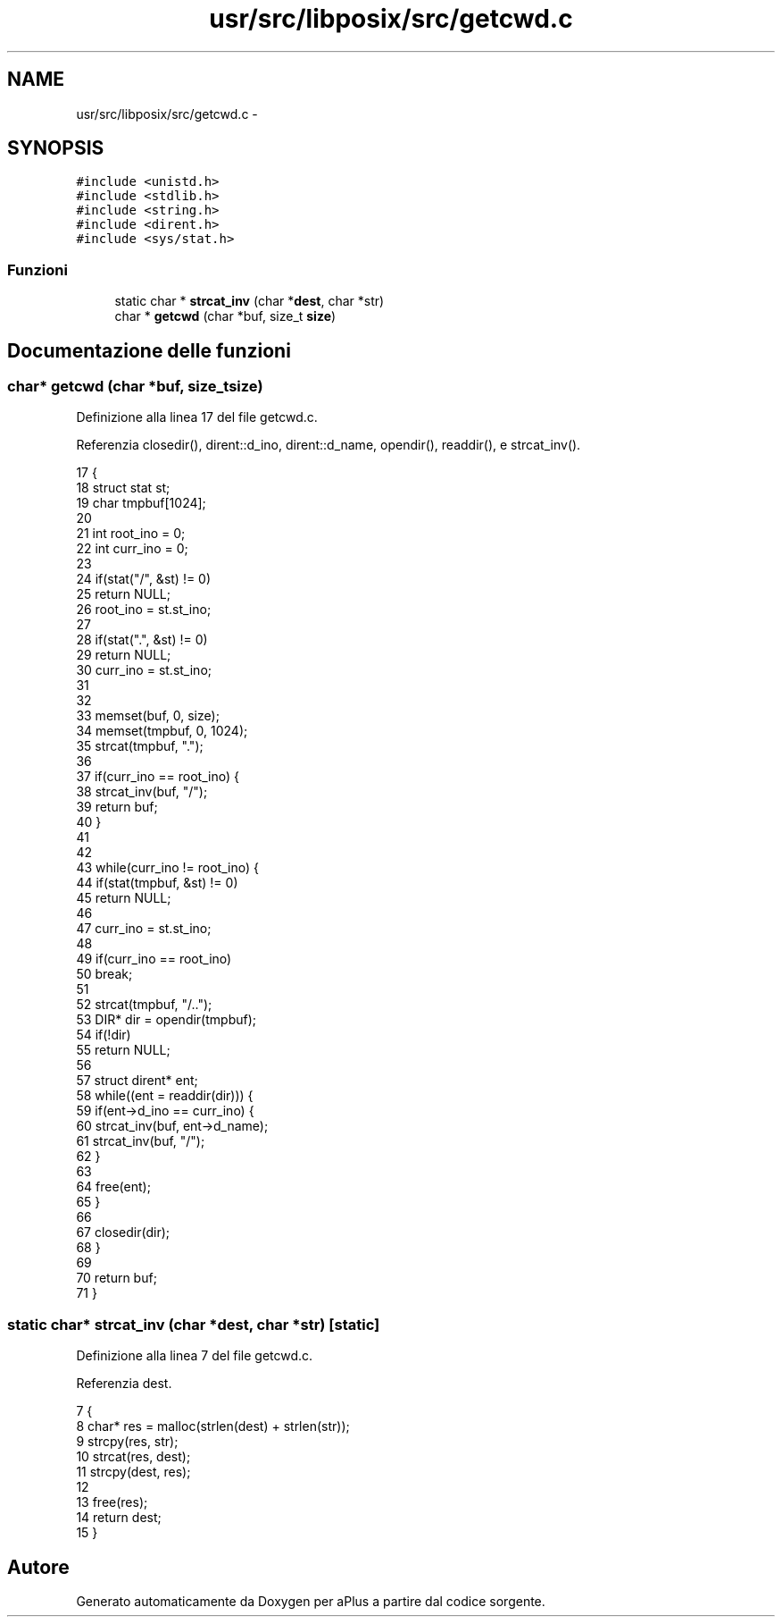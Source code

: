 .TH "usr/src/libposix/src/getcwd.c" 3 "Dom 9 Nov 2014" "Version 0.1" "aPlus" \" -*- nroff -*-
.ad l
.nh
.SH NAME
usr/src/libposix/src/getcwd.c \- 
.SH SYNOPSIS
.br
.PP
\fC#include <unistd\&.h>\fP
.br
\fC#include <stdlib\&.h>\fP
.br
\fC#include <string\&.h>\fP
.br
\fC#include <dirent\&.h>\fP
.br
\fC#include <sys/stat\&.h>\fP
.br

.SS "Funzioni"

.in +1c
.ti -1c
.RI "static char * \fBstrcat_inv\fP (char *\fBdest\fP, char *str)"
.br
.ti -1c
.RI "char * \fBgetcwd\fP (char *buf, size_t \fBsize\fP)"
.br
.in -1c
.SH "Documentazione delle funzioni"
.PP 
.SS "char* getcwd (char *buf, size_tsize)"

.PP
Definizione alla linea 17 del file getcwd\&.c\&.
.PP
Referenzia closedir(), dirent::d_ino, dirent::d_name, opendir(), readdir(), e strcat_inv()\&.
.PP
.nf
17                                      {
18     struct stat st;
19     char tmpbuf[1024];
20 
21     int root_ino = 0;
22     int curr_ino = 0;
23 
24     if(stat("/", &st) != 0)
25         return NULL;
26     root_ino = st\&.st_ino;
27 
28     if(stat("\&.", &st) != 0)
29         return NULL;
30     curr_ino = st\&.st_ino;
31 
32 
33     memset(buf, 0, size);
34     memset(tmpbuf, 0, 1024);
35     strcat(tmpbuf, "\&.");
36 
37     if(curr_ino == root_ino) {
38         strcat_inv(buf, "/");
39         return buf;
40     }
41 
42 
43     while(curr_ino != root_ino) {
44         if(stat(tmpbuf, &st) != 0)
45             return NULL;
46 
47         curr_ino = st\&.st_ino;
48 
49         if(curr_ino == root_ino)
50             break;
51 
52         strcat(tmpbuf, "/\&.\&.");
53         DIR* dir = opendir(tmpbuf);
54         if(!dir)
55             return NULL;
56 
57         struct dirent* ent;
58         while((ent = readdir(dir))) {
59             if(ent->d_ino == curr_ino) {
60                 strcat_inv(buf, ent->d_name);
61                 strcat_inv(buf, "/");           
62             }
63 
64             free(ent);
65         }
66 
67         closedir(dir);
68     }
69 
70     return buf;
71 }
.fi
.SS "static char* strcat_inv (char *dest, char *str)\fC [static]\fP"

.PP
Definizione alla linea 7 del file getcwd\&.c\&.
.PP
Referenzia dest\&.
.PP
.nf
7                                                {
8     char* res = malloc(strlen(dest) + strlen(str));
9     strcpy(res, str);   
10     strcat(res, dest);
11     strcpy(dest, res);
12 
13     free(res);
14     return dest;
15 }
.fi
.SH "Autore"
.PP 
Generato automaticamente da Doxygen per aPlus a partire dal codice sorgente\&.

